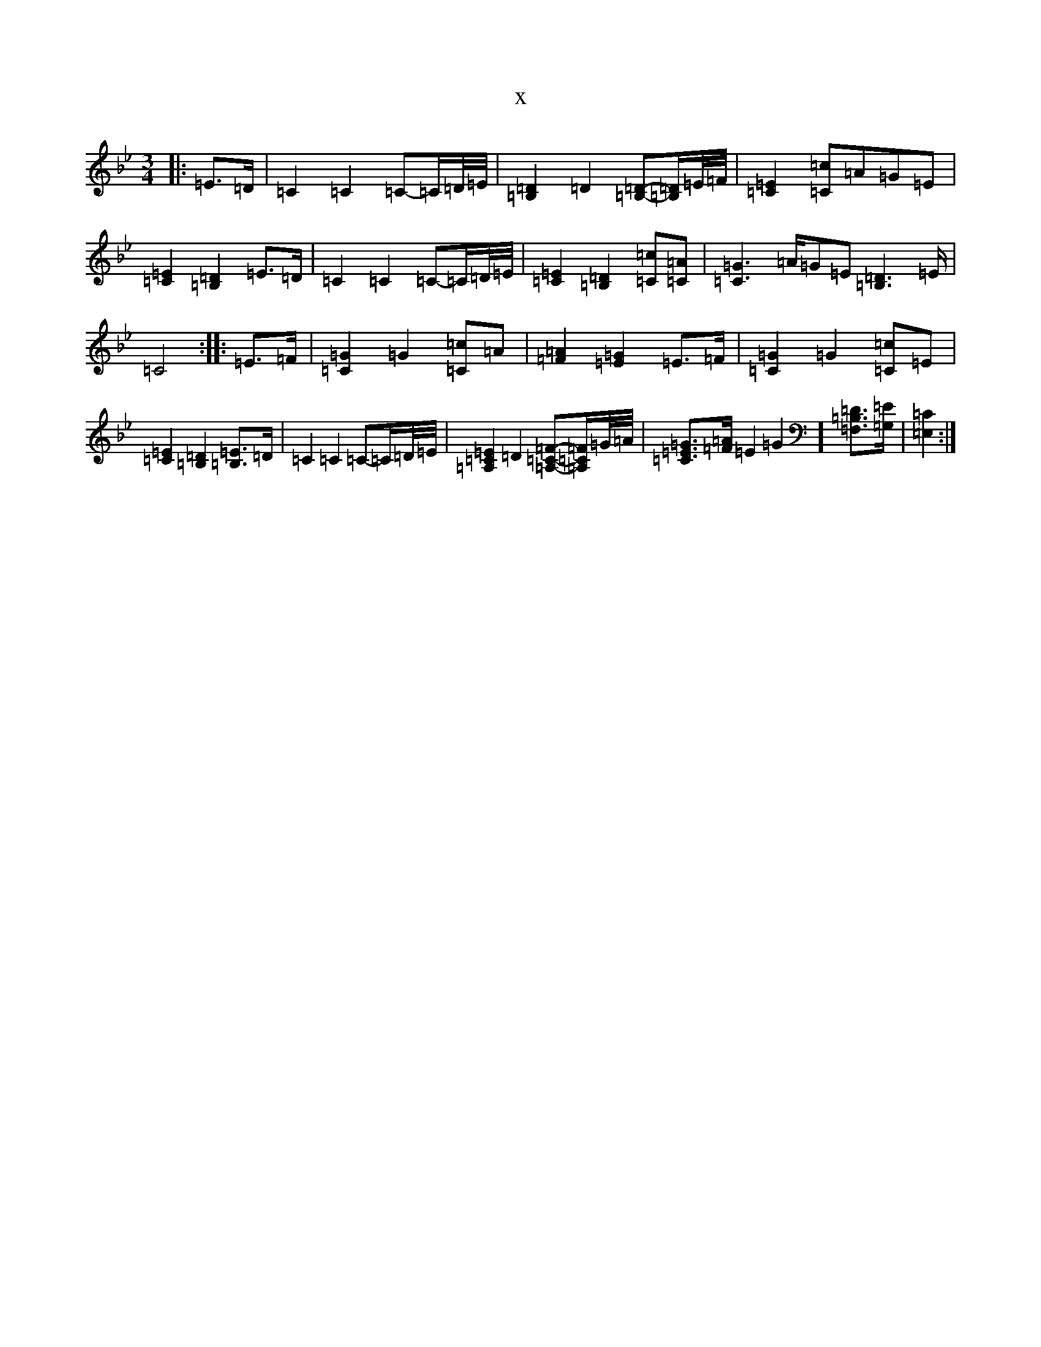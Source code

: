 X:12872
T:x
L:1/8
M:3/4
K: C Dorian
|:=E>=D|=C2=C2=C-=C/2=D/4=E/4|[=B,2=D2]=D2[=B,=D]-[=B,/2=D/2]=E/4=F/4|[=C2=E2][=C=c]=A=G=E|[=C2=E2][=B,2=D2]=E>=D|=C2=C2=C-=C/2=D/4=E/4|[=C2=E2][=B,2=D2][=C=c][=C=A]|[=C2=G2]>=A=G=E[=B,2=D2]>=E|=C4:||:=E>=F|[=C2=G2]=G2[=C=c]=A|[=F2=A2][=E2=G2]=E>=F|[=C2=G2]=G2[=C=c]=E|[=C2=E2][=B,2=D2][=B,=E]>=D|=C2=C2=C-=C/2=D/4=E/4|[=A,2=C2=E2]=D2[=A,=C=F]-[=A,/2=C/2=F/2]=G/4=A/4|[=C=E=G]>[=F=A]=E2=G2][=F,=B,=D]>[=G,=E]|[=E,2=C2]:|